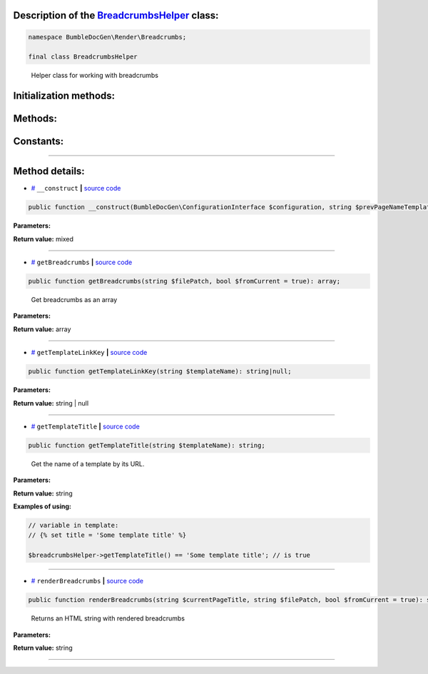 .. raw:: html

  <embed> <a href="/docs/readme.md">BumbleDocGen</a> <b>/</b> <a href="/docs/3.render/index.md">Render</a> <b>/</b> <a href="/docs/3.render/1_renderingProcess/index.md">Rendering process</a> <b>/</b> BreadcrumbsHelper<hr> </embed>


Description of the `BreadcrumbsHelper </BumbleDocGen/Render/Breadcrumbs/BreadcrumbsHelper.php>`_ class:
-----------------------






.. code-block:: php

    namespace BumbleDocGen\Render\Breadcrumbs;

    final class BreadcrumbsHelper


..

        Helper class for working with breadcrumbs





Initialization methods:
-----------------------



.. raw:: html

  <ol>
                <li><a href="#m-construct">__construct</a> </li>
        </ol>

Methods:
-----------------------



.. raw:: html

  <ol>
                <li><a href="#mgetbreadcrumbs">getBreadcrumbs</a> - <i>Get breadcrumbs as an array</i></li>
                <li><a href="#mgettemplatelinkkey">getTemplateLinkKey</a> </li>
                <li><a href="#mgettemplatetitle">getTemplateTitle</a> - <i>Get the name of a template by its URL.</i></li>
                <li><a href="#mrenderbreadcrumbs">renderBreadcrumbs</a> - <i>Returns an HTML string with rendered breadcrumbs</i></li>
        </ol>



Constants:
-----------------------



.. raw:: html

    <ul>
            <li><a name="qdefault-prev-page-name-template" href="#qdefault-prev-page-name-template">#</a> <code>DEFAULT_PREV_PAGE_NAME_TEMPLATE</code>   <b>|</b> <a href="/BumbleDocGen/Render/Breadcrumbs/BreadcrumbsHelper.php#L20">source code</a> </li>
        </ul>







--------------------




Method details:
-----------------------



.. _m-construct:

* `# <m-construct_>`_  ``__construct``   **|** `source code </BumbleDocGen/Render/Breadcrumbs/BreadcrumbsHelper.php#L26>`_
.. code-block:: php

        public function __construct(BumbleDocGen\ConfigurationInterface $configuration, string $prevPageNameTemplate = BumbleDocGen\Render\Breadcrumbs\BreadcrumbsHelper::DEFAULT_PREV_PAGE_NAME_TEMPLATE): mixed;




**Parameters:**

.. raw:: html

    <table>
    <thead>
    <tr>
        <th>Name</th>
        <th>Type</th>
        <th>Description</th>
    </tr>
    </thead>
    <tbody>
            <tr>
            <td>$configuration</td>
            <td><a href='/BumbleDocGen/ConfigurationInterface.php'>BumbleDocGen\ConfigurationInterface</a></td>
            <td>-</td>
        </tr>
            <tr>
            <td>$prevPageNameTemplate</td>
            <td>string</td>
            <td>Index page for each child section</td>
        </tr>
        </tbody>
    </table>


**Return value:** mixed

________

.. _mgetbreadcrumbs:

* `# <mgetbreadcrumbs_>`_  ``getBreadcrumbs``   **|** `source code </BumbleDocGen/Render/Breadcrumbs/BreadcrumbsHelper.php#L132>`_
.. code-block:: php

        public function getBreadcrumbs(string $filePatch, bool $fromCurrent = true): array;


..

    Get breadcrumbs as an array


**Parameters:**

.. raw:: html

    <table>
    <thead>
    <tr>
        <th>Name</th>
        <th>Type</th>
        <th>Description</th>
    </tr>
    </thead>
    <tbody>
            <tr>
            <td>$filePatch</td>
            <td>string</td>
            <td>-</td>
        </tr>
            <tr>
            <td>$fromCurrent</td>
            <td>bool</td>
            <td>-</td>
        </tr>
        </tbody>
    </table>


**Return value:** array

________

.. _mgettemplatelinkkey:

* `# <mgettemplatelinkkey_>`_  ``getTemplateLinkKey``   **|** `source code </BumbleDocGen/Render/Breadcrumbs/BreadcrumbsHelper.php#L114>`_
.. code-block:: php

        public function getTemplateLinkKey(string $templateName): string|null;




**Parameters:**

.. raw:: html

    <table>
    <thead>
    <tr>
        <th>Name</th>
        <th>Type</th>
        <th>Description</th>
    </tr>
    </thead>
    <tbody>
            <tr>
            <td>$templateName</td>
            <td>string</td>
            <td>-</td>
        </tr>
        </tbody>
    </table>


**Return value:** string | null

________

.. _mgettemplatetitle:

* `# <mgettemplatetitle_>`_  ``getTemplateTitle``   **|** `source code </BumbleDocGen/Render/Breadcrumbs/BreadcrumbsHelper.php#L104>`_
.. code-block:: php

        public function getTemplateTitle(string $templateName): string;


..

    Get the name of a template by its URL\.


**Parameters:**

.. raw:: html

    <table>
    <thead>
    <tr>
        <th>Name</th>
        <th>Type</th>
        <th>Description</th>
    </tr>
    </thead>
    <tbody>
            <tr>
            <td>$templateName</td>
            <td>string</td>
            <td>-</td>
        </tr>
        </tbody>
    </table>


**Return value:** string


**Examples of using:**

.. code-block:: php

    // variable in template:
    // {% set title = 'Some template title' %}
    
    $breadcrumbsHelper->getTemplateTitle() == 'Some template title'; // is true



________

.. _mrenderbreadcrumbs:

* `# <mrenderbreadcrumbs_>`_  ``renderBreadcrumbs``   **|** `source code </BumbleDocGen/Render/Breadcrumbs/BreadcrumbsHelper.php#L152>`_
.. code-block:: php

        public function renderBreadcrumbs(string $currentPageTitle, string $filePatch, bool $fromCurrent = true): string;


..

    Returns an HTML string with rendered breadcrumbs


**Parameters:**

.. raw:: html

    <table>
    <thead>
    <tr>
        <th>Name</th>
        <th>Type</th>
        <th>Description</th>
    </tr>
    </thead>
    <tbody>
            <tr>
            <td>$currentPageTitle</td>
            <td>string</td>
            <td>-</td>
        </tr>
            <tr>
            <td>$filePatch</td>
            <td>string</td>
            <td>-</td>
        </tr>
            <tr>
            <td>$fromCurrent</td>
            <td>bool</td>
            <td>-</td>
        </tr>
        </tbody>
    </table>


**Return value:** string

________


